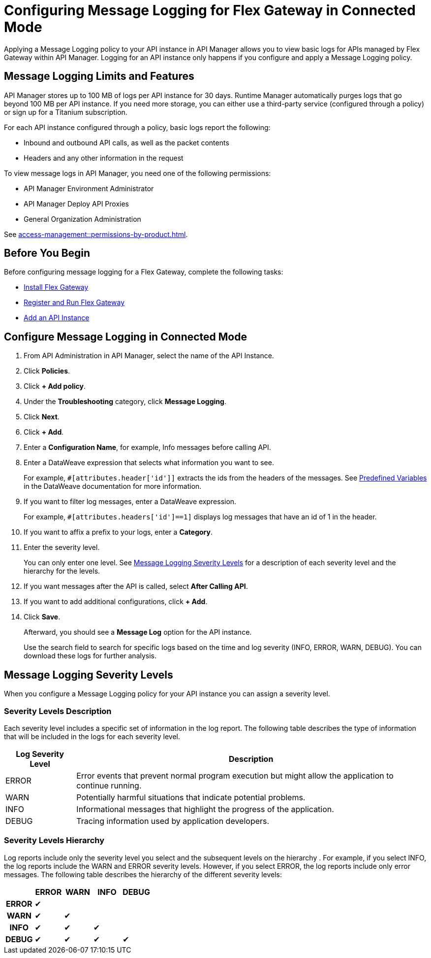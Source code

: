 = Configuring Message Logging for Flex Gateway in Connected Mode

Applying a Message Logging policy to your API instance in API Manager allows you to view basic logs for APIs managed by Flex Gateway within API Manager. Logging for an API instance only happens if you configure and apply a Message Logging policy. 

== Message Logging Limits and Features

API Manager stores up to 100 MB of logs per API instance for 30 days. Runtime Manager automatically purges logs that go beyond 100 MB per API instance. If you need more storage, you can either use a third-party service (configured through a policy) or sign up for a Titanium subscription. 

For each API instance configured through a policy, basic logs report the following:

* Inbound and outbound API calls, as well as the packet contents
* Headers and any other information in the request

To view message logs in API Manager, you need one of the following permissions:

* API Manager Environment Administrator
* API Manager Deploy API Proxies
* General Organization Administration

See xref:access-management::permissions-by-product.adoc[].

== Before You Begin

Before configuring message logging for a Flex Gateway, complete the following tasks:

* xref:flex-install.adoc[Install Flex Gateway]
* xref:flex-conn-reg-run.adoc[Register and Run Flex Gateway]
* xref:api-manager::create-instance-task.adoc[Add an API Instance]

== Configure Message Logging in Connected Mode

. From API Administration in API Manager, select the name of the API Instance.
. Click *Policies*.
. Click *+ Add policy*.
. Under the *Troubleshooting* category, click *Message Logging*.
. Click *Next*.
. Click *+ Add*.
. Enter a *Configuration Name*, for example, Info messages before calling API.
. Enter a DataWeave expression that selects what information you want to see.
+
For example, `#[attributes.header['id']]` extracts the ids from the headers of
the messages. See xref:dataweave::dataweave-variables-context.adoc[Predefined Variables]
in the DataWeave documentation for more information.
. If you want to filter log messages, enter a DataWeave expression.
+
For example, `#[attributes.headers['id']==1]` displays log messages that have
an id of 1 in the header.

. If you want to affix a prefix to your logs, enter a *Category*.
. Enter the severity level.
+
You can only enter one level. See <<severity-levels, Message Logging Severity Levels>>
for a description of each severity level and the hierarchy for the levels.

. If you want messages after the API is called, select *After Calling API*.
. If you want to add additional configurations, click *+ Add*.
. Click *Save*.
+
Afterward, you should see a *Message Log* option for the API instance.
+
Use the search field to search for specific logs based on the time and log severity (INFO, ERROR, WARN, DEBUG). You can download these logs for further analysis.

[[severity-levels]]
== Message Logging Severity Levels

When you configure a Message Logging policy for your API instance you can assign a severity level. 

=== Severity Levels Description

Each severity level includes a specific set of information in the log report. The following table
describes the type of information that will be included in the logs for each severity level.

[%header,cols='1a,5a'] 
|===
|Log Severity Level
|Description

|ERROR
|Error events that prevent normal program execution but might allow the application to continue running.

|WARN
|Potentially harmful situations that indicate potential problems.

|INFO
|Informational messages that highlight the progress of the application.

|DEBUG
|Tracing information used by application developers.

|===

=== Severity Levels Hierarchy

Log reports include only the severity level you select and the subsequent levels on the hierarchy .
For example, if you select INFO, the log reports include the WARN and ERROR severity levels.
However, if you select ERROR, the log reports include only error messages. The following table describes the hierarchy of the different severity levels:

[%header,cols='1h,1a,1a,1a,1a',frame=all]
|===
|
|ERROR
|WARN
|INFO
|DEBUG

|ERROR
|&#10004;
|
|
|

|WARN
|&#10004;
|&#10004;
|
|

|INFO
|&#10004;
|&#10004;
|&#10004;
|

|DEBUG
|&#10004;
|&#10004;
|&#10004;
|&#10004;
|===